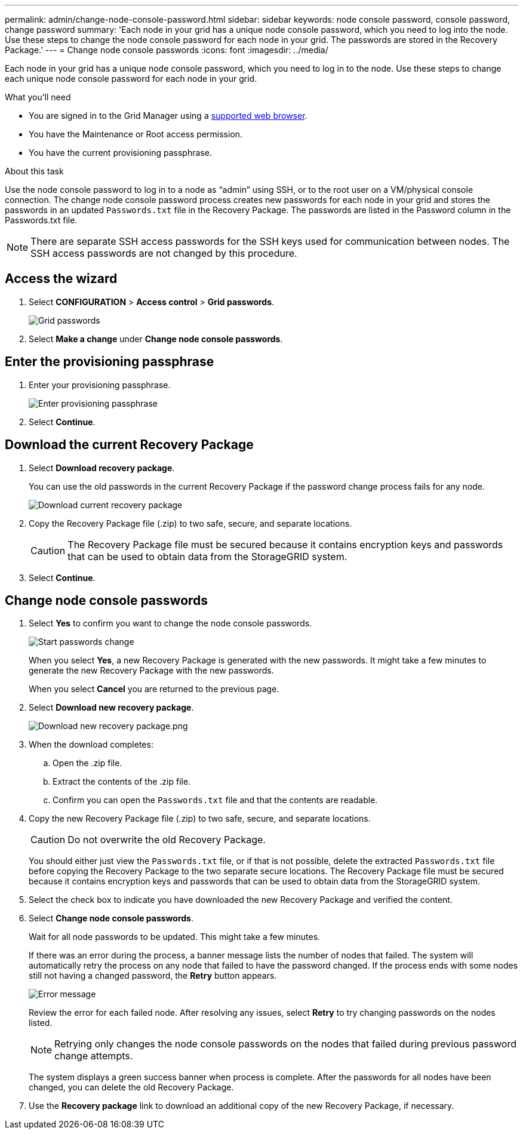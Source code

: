 ---
permalink: admin/change-node-console-password.html
sidebar: sidebar
keywords: node console password, console password, change password
summary: 'Each node in your grid has a unique node console password, which you need to log into the node. Use these steps to change the node console password for each node in your grid. The passwords are stored in the Recovery Package.'
---
= Change node console passwords
:icons: font
:imagesdir: ../media/

[.lead]
Each node in your grid has a unique node console password, which you need to log in to the node. Use these steps to change each unique node console password for each node in your grid.

.What you'll need

* You are signed in to the Grid Manager using a xref:../admin/web-browser-requirements.adoc[supported web browser].
* You have the Maintenance or Root access permission.
* You have the current provisioning passphrase.

.About this task

Use the node console password to log in to a node as “admin” using SSH, or to the root user on a VM/physical console connection. The change node console password process creates new passwords for each node in your grid and stores the passwords in an updated `Passwords.txt` file in the Recovery Package. The passwords are listed in the Password column in the Passwords.txt file. 

NOTE: There are separate SSH access passwords for the SSH keys used for communication between nodes. The SSH access passwords are not changed by this procedure.

== Access the wizard
. Select *CONFIGURATION* > *Access control* > *Grid passwords*.
+
image::../media/grid_password_change_node_console.png[Grid passwords]

. Select *Make a change* under *Change node console passwords*.

== Enter the provisioning passphrase
. Enter your provisioning passphrase.
+
image::../media/node-console-provisioning-passphrase.png[Enter provisioning passphrase]

. Select *Continue*.

== Download the current Recovery Package
. Select *Download recovery package*.
+
You can use the old passwords in the current Recovery Package if the password change process fails for any node.
+
image::../media/node-console-download-current-recovery-package.png[Download current recovery package]

. Copy the Recovery Package file (.zip) to two safe, secure, and separate locations.

+
CAUTION: The Recovery Package file must be secured because it contains encryption keys and passwords that can be used to obtain data from the StorageGRID system.

. Select *Continue*.

== Change node console passwords
. Select *Yes* to confirm you want to change the node console passwords.
+
image::../media/node-console-start-passwords-change.png[Start passwords change]
+
When you select *Yes*, a new Recovery Package is generated with the new passwords. It might take a few minutes to generate the new Recovery Package with the new passwords.
+
When you select *Cancel* you are returned to the previous page.

. Select *Download new recovery package*.
+
image::../media/node-console-download-new-recovery-package.png[Download new recovery package.png]

. When the download completes:
 .. Open the .zip file.
 .. Extract the contents of the .zip file.
 .. Confirm you can open the `Passwords.txt` file and that the contents are readable.
. Copy the new Recovery Package file (.zip) to two safe, secure, and separate locations.
+
CAUTION: Do not overwrite the old Recovery Package.
+
You should either just view the `Passwords.txt` file, or if that is not possible, delete the extracted `Passwords.txt` file before copying the Recovery Package to the two separate secure locations. The Recovery Package file must be secured because it contains encryption keys and passwords that can be used to obtain data from the StorageGRID system.

. Select the check box to indicate you have downloaded the new Recovery Package and verified the content.

. Select *Change node console passwords*.
+
Wait for all node passwords to be updated. This might take a few minutes.
+
If there was an error during the process, a banner message lists the number of nodes that failed. The system will automatically retry the process on any node that failed to have the password changed. If the process ends with some nodes still not having a changed password, the *Retry* button appears.
+
image::../media/password-change-error.png[Error message]
+
Review the error for each failed node. After resolving any issues, select *Retry* to try changing passwords on the nodes listed.
+
NOTE: Retrying only changes the node console passwords on the nodes that failed during previous password change attempts. 
+
The system displays a green success banner when process is complete. After the passwords for all nodes have been changed, you can delete the old Recovery Package.

. Use the *Recovery package* link to download an additional copy of the new Recovery Package, if necessary.
